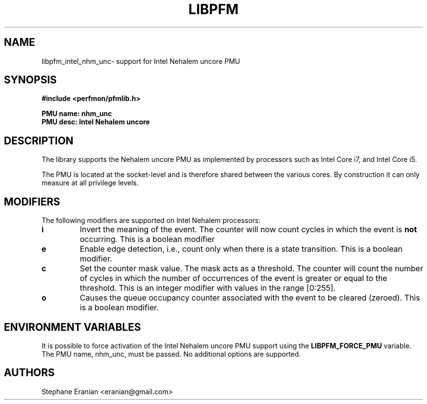 .TH LIBPFM 4  "September, 2009" "" "Linux Programmer's Manual"
.SH NAME
libpfm_intel_nhm_unc- support for Intel Nehalem uncore PMU
.SH SYNOPSIS
.nf
.B #include <perfmon/pfmlib.h>
.sp
.B PMU name: nhm_unc
.B PMU desc: Intel Nehalem uncore
.sp
.SH DESCRIPTION
The library supports the Nehalem uncore PMU as implemented by processors
such as Intel Core i7, and Intel Core i5.

The PMU is located at the socket-level and is therefore shared between
the various cores. By construction it can only measure at all privilege
levels.

.SH MODIFIERS
The following modifiers are supported on Intel Nehalem processors:
.TP
.B i
Invert the meaning of the event. The counter will now count cycles in which the event is \fBnot\fR
occurring. This is a boolean modifier
.TP
.B e
Enable edge detection, i.e., count only when there is a state transition. This is a boolean modifier.
.TP
.B c
Set the counter mask value. The mask acts as a threshold. The counter will count the number of cycles
in which the number of occurrences of the event is greater or equal to the threshold. This is an integer
modifier with values in the range [0:255].
.TP
.B o
Causes the queue occupancy counter associated with the event to be cleared (zeroed). This is a boolean
modifier.

.SH ENVIRONMENT VARIABLES
It is possible to force activation of the Intel Nehalem uncore PMU support using the \fBLIBPFM_FORCE_PMU\fR variable.
The PMU name, nhm_unc, must be passed. No additional options are supported.
.SH AUTHORS
.nf
Stephane Eranian <eranian@gmail.com>
.if
.PP
